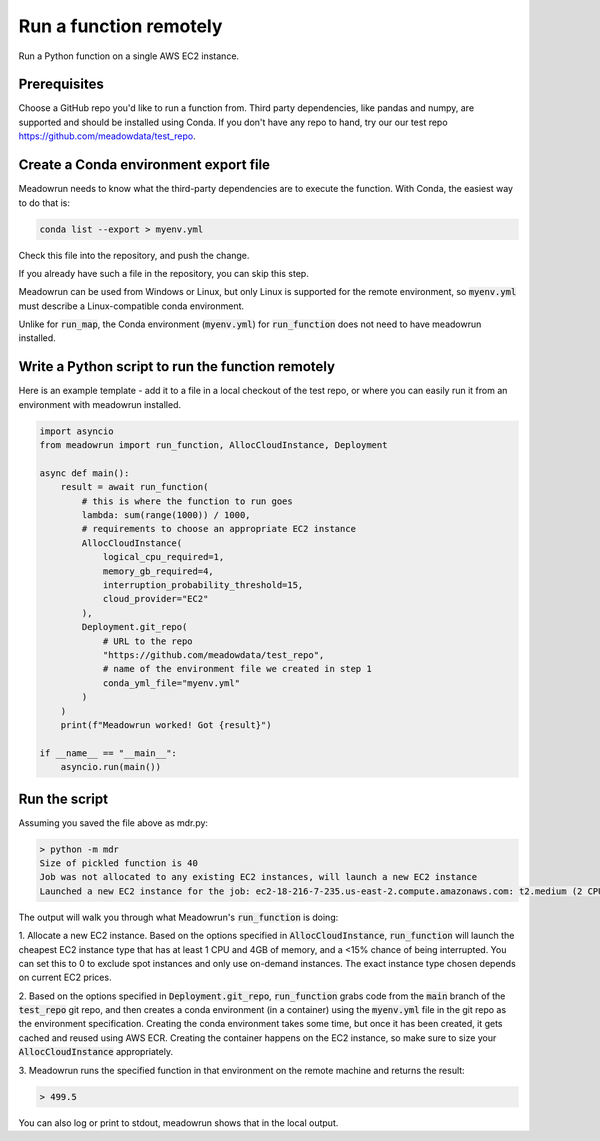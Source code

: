 Run a function remotely
=======================

Run a Python function on a single AWS EC2 instance.

Prerequisites
-------------

Choose a GitHub repo you'd like to run a function from. Third party dependencies, like pandas and numpy, are supported and  should be installed using Conda. If you don't have any repo to hand, try our our test repo https://github.com/meadowdata/test_repo.

Create a Conda environment export file
--------------------------------------

Meadowrun needs to know what the third-party dependencies are to execute the function. With Conda, the easiest way to do that is:

.. code-block:: shell

    conda list --export > myenv.yml 

Check this file into the repository, and push the change.

If you already have such a file in the repository, you can skip this step.

Meadowrun can be used from Windows or Linux, but only Linux is
supported for the remote environment, so :code:`myenv.yml` must describe a
Linux-compatible conda environment.

Unlike for :code:`run_map`, the Conda environment (:code:`myenv.yml`) for :code:`run_function` does not need to have meadowrun installed.

Write a Python script to run the function remotely
--------------------------------------------------

Here is an example template - add it to a file in a local checkout of the test repo, or where you can easily run it from an environment with meadowrun installed.

.. code-block:: python

    import asyncio
    from meadowrun import run_function, AllocCloudInstance, Deployment

    async def main():
        result = await run_function(
            # this is where the function to run goes
            lambda: sum(range(1000)) / 1000,
            # requirements to choose an appropriate EC2 instance
            AllocCloudInstance(
                logical_cpu_required=1,
                memory_gb_required=4,
                interruption_probability_threshold=15,
                cloud_provider="EC2"
            ),
            Deployment.git_repo(
                # URL to the repo
                "https://github.com/meadowdata/test_repo",
                # name of the environment file we created in step 1
                conda_yml_file="myenv.yml"
            )
        )
        print(f"Meadowrun worked! Got {result}")

    if __name__ == "__main__":
        asyncio.run(main())


Run the script
--------------

Assuming you saved the file above as mdr.py:

.. code-block:: shell

    > python -m mdr
    Size of pickled function is 40
    Job was not allocated to any existing EC2 instances, will launch a new EC2 instance
    Launched a new EC2 instance for the job: ec2-18-216-7-235.us-east-2.compute.amazonaws.com: t2.medium (2 CPU/4.0 GB), spot ($0.0139/hr, 2.5% chance of interruption), will run 1 job/worker

The output will walk you through what Meadowrun's :code:`run_function` is doing:

1. Allocate a new EC2 instance. Based on the options specified in :code:`AllocCloudInstance`, :code:`run_function` will launch
the cheapest EC2 instance type that has at least 1 CPU and 4GB of memory, and a <15%
chance of being interrupted. You can set this to 0 to exclude spot instances and only
use on-demand instances. The exact instance type chosen depends on current EC2 prices.

2. Based on the options specified in :code:`Deployment.git_repo`,
:code:`run_function` grabs code from the :code:`main` branch of the
:code:`test_repo` git repo, and then creates a conda environment (in a container) using
the :code:`myenv.yml` file in the git repo as the environment specification. Creating
the conda environment takes some time, but once it has been created, it gets cached and
reused using AWS ECR. Creating the container happens on the EC2 instance,
so make sure to size your :code:`AllocCloudInstance` appropriately.

3. Meadowrun runs the specified function in that environment on the remote
machine and returns the result:

.. code-block::

    > 499.5

You can also log or print to stdout, meadowrun shows that in the local output.
